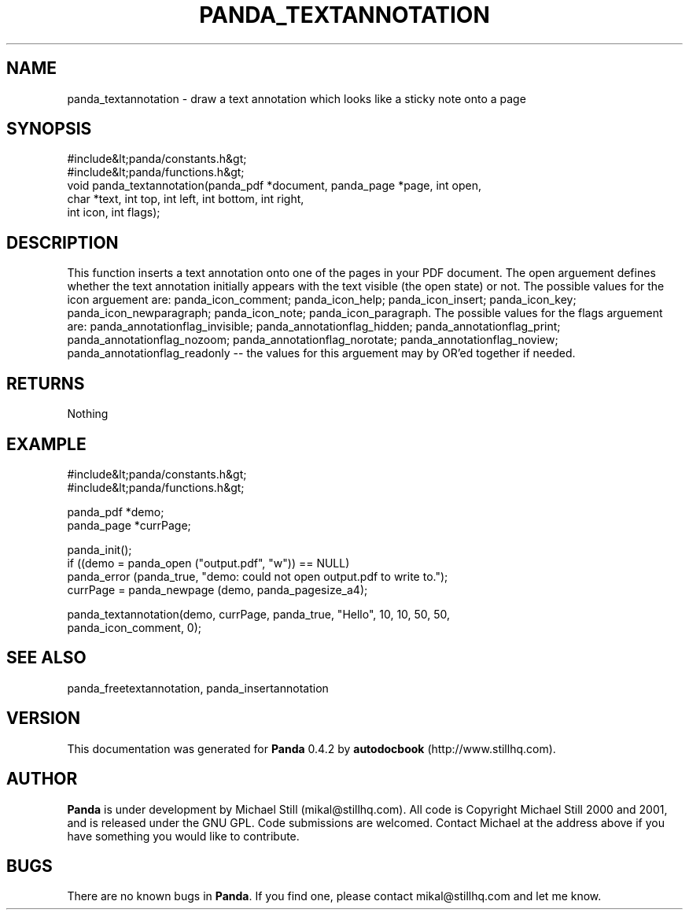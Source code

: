 .\" This manpage has been automatically generated by docbook2man 
.\" from a DocBook document.  This tool can be found at:
.\" <http://shell.ipoline.com/~elmert/comp/docbook2X/> 
.\" Please send any bug reports, improvements, comments, patches, 
.\" etc. to Steve Cheng <steve@ggi-project.org>.
.TH "PANDA_TEXTANNOTATION" "3" "29 April 2003" "" ""

.SH NAME
panda_textannotation \- draw a text annotation which looks like a sticky note onto a page
.SH SYNOPSIS

.nf
 #include&lt;panda/constants.h&gt;
 #include&lt;panda/functions.h&gt;
 void panda_textannotation(panda_pdf *document, panda_page *page, int open,
 char *text, int top, int left, int bottom, int right,
 int icon, int flags);
.fi
.SH "DESCRIPTION"
.PP
This function inserts a text annotation onto one of the pages in your PDF document. The open arguement defines whether the text annotation initially appears with the text visible (the open state) or not. The possible values for the icon arguement are: panda_icon_comment; panda_icon_help; panda_icon_insert; panda_icon_key; panda_icon_newparagraph; panda_icon_note; panda_icon_paragraph. The possible values for the flags arguement are: panda_annotationflag_invisible; panda_annotationflag_hidden; panda_annotationflag_print; panda_annotationflag_nozoom; panda_annotationflag_norotate; panda_annotationflag_noview; panda_annotationflag_readonly -- the values for this arguement may by OR'ed together if needed.
.SH "RETURNS"
.PP
Nothing
.SH "EXAMPLE"

.nf
 #include&lt;panda/constants.h&gt;
 #include&lt;panda/functions.h&gt;
 
 panda_pdf *demo;
 panda_page *currPage;
 
 panda_init();
 if ((demo = panda_open ("output.pdf", "w")) == NULL)
 panda_error (panda_true, "demo: could not open output.pdf to write to.");
 currPage = panda_newpage (demo, panda_pagesize_a4);
 
 panda_textannotation(demo, currPage, panda_true, "Hello", 10, 10, 50, 50,
 panda_icon_comment, 0);
.fi
.SH "SEE ALSO"
.PP
panda_freetextannotation, panda_insertannotation
.SH "VERSION"
.PP
This documentation was generated for \fBPanda\fR 0.4.2 by \fBautodocbook\fR (http://www.stillhq.com).
.SH "AUTHOR"
.PP
\fBPanda\fR is under development by Michael Still (mikal@stillhq.com). All code is Copyright Michael Still 2000 and 2001,  and is released under the GNU GPL. Code submissions are welcomed. Contact Michael at the address above if you have something you would like to contribute.
.SH "BUGS"
.PP
There  are no known bugs in \fBPanda\fR. If you find one, please contact mikal@stillhq.com and let me know.

